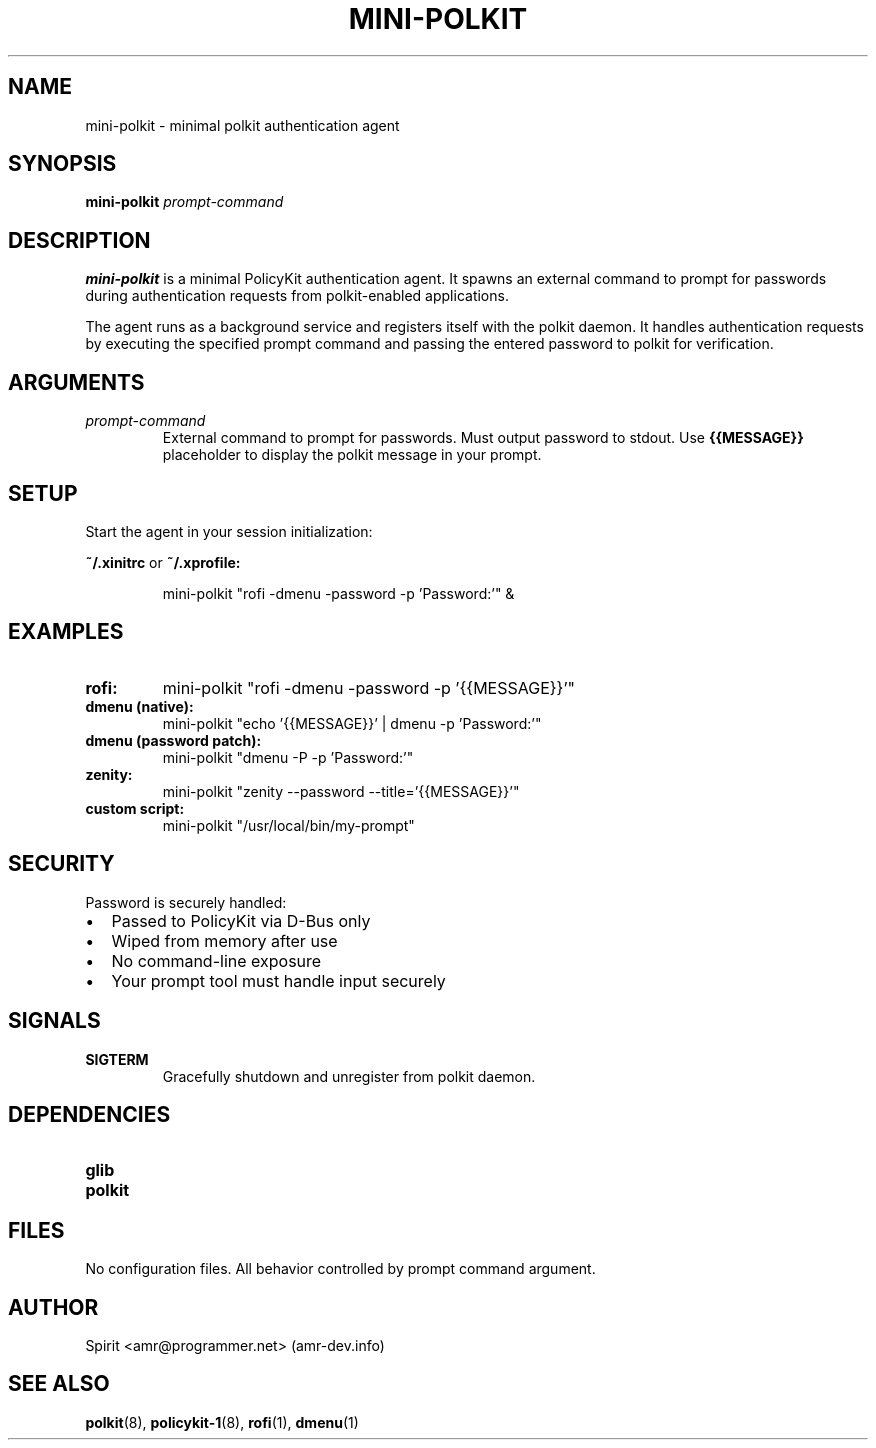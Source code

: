 .TH MINI-POLKIT 1 "June 2025" "mini-polkit-VERSION"
.SH NAME
mini-polkit \- minimal polkit authentication agent
.SH SYNOPSIS
.B mini-polkit
.I prompt-command
.SH DESCRIPTION
.B mini-polkit
is a minimal PolicyKit authentication agent.
It spawns an external command to prompt for passwords during authentication requests from polkit-enabled applications.

The agent runs as a background service and registers itself with the polkit daemon.
It handles authentication requests by executing the specified prompt command and passing the entered password to polkit for verification.

.SH ARGUMENTS
.TP
.I prompt-command
External command to prompt for passwords. Must output password to stdout.
Use
.B {{MESSAGE}}
placeholder to display the polkit message in your prompt.

.SH SETUP
Start the agent in your session initialization:
.PP
.B ~/.xinitrc
or
.B ~/.xprofile:
.IP
mini-polkit "rofi -dmenu -password -p 'Password:'" &

.SH EXAMPLES
.TP
.B rofi:
mini-polkit "rofi -dmenu -password -p '{{MESSAGE}}'"
.TP
.B dmenu (native):
mini-polkit "echo '{{MESSAGE}}' | dmenu -p 'Password:'"
.TP
.B dmenu (password patch):
mini-polkit "dmenu -P -p 'Password:'"
.TP
.B zenity:
mini-polkit "zenity --password --title='{{MESSAGE}}'"
.TP
.B custom script:
mini-polkit "/usr/local/bin/my-prompt"

.SH SECURITY
Password is securely handled:
.IP \(bu 2
Passed to PolicyKit via D-Bus only
.IP \(bu 2
Wiped from memory after use
.IP \(bu 2
No command-line exposure
.IP \(bu 2
Your prompt tool must handle input securely

.SH SIGNALS
.TP
.B SIGTERM
Gracefully shutdown and unregister from polkit daemon.

.SH DEPENDENCIES
.TP
.B glib
.TP
.B polkit

.SH FILES
No configuration files. All behavior controlled by prompt command argument.

.SH AUTHOR
Spirit <amr@programmer.net> (amr-dev.info)

.SH SEE ALSO
.BR polkit (8),
.BR policykit-1 (8),
.BR rofi (1),
.BR dmenu (1)
